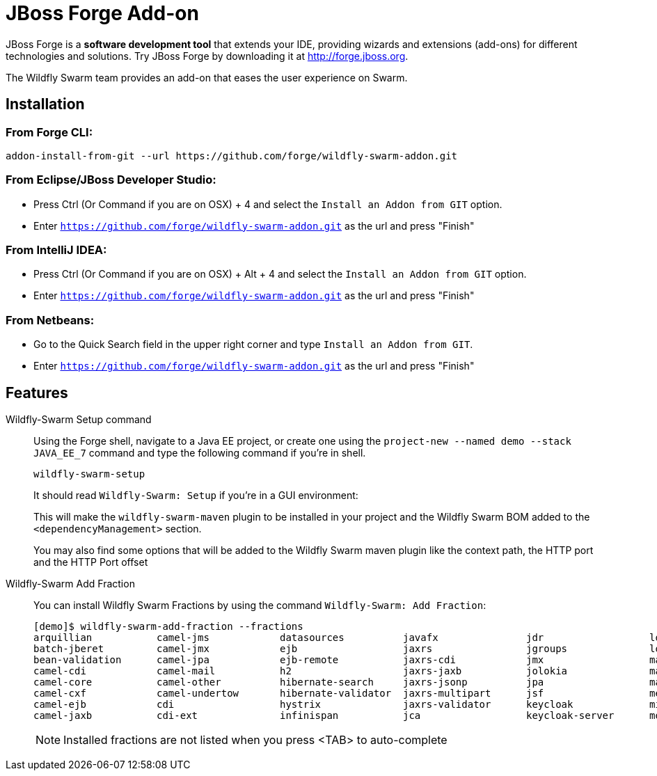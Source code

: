 = JBoss Forge Add-on

JBoss Forge is a *software development tool* that extends your IDE, providing wizards and extensions (add-ons) for different technologies and solutions. Try JBoss Forge by downloading it at http://forge.jboss.org.

The Wildfly Swarm team provides an add-on that eases the user experience on Swarm.

== Installation

=== From Forge CLI:

[source,shell]
----
addon-install-from-git --url https://github.com/forge/wildfly-swarm-addon.git
----

=== From Eclipse/JBoss Developer Studio:

- Press Ctrl (Or Command if you are on OSX) + 4 and select the `Install an Addon from GIT` option.
- Enter `https://github.com/forge/wildfly-swarm-addon.git` as the url and press "Finish"

=== From IntelliJ IDEA:

- Press Ctrl (Or Command if you are on OSX) + Alt + 4 and select the `Install an Addon from GIT` option.
- Enter `https://github.com/forge/wildfly-swarm-addon.git` as the url and press "Finish"

=== From Netbeans:

- Go to the Quick Search field in the upper right corner and type `Install an Addon from GIT`.
- Enter `https://github.com/forge/wildfly-swarm-addon.git` as the url and press "Finish"


== Features
Wildfly-Swarm Setup command::
Using the Forge shell, navigate to a Java EE project, or create one using the `project-new --named demo --stack JAVA_EE_7` command and type the following command if you're in shell.
+
[source,java]
----
wildfly-swarm-setup
----
+
It should read `Wildfly-Swarm: Setup` if you're in a GUI environment:
+
This will make the `wildfly-swarm-maven` plugin to be installed in your project and the Wildfly Swarm BOM added to the `<dependencyManagement>` section.
+
You may also find some options that will be added to the Wildfly Swarm maven plugin like the context path, the HTTP port and the HTTP Port offset

Wildfly-Swarm Add Fraction::
You can install Wildfly Swarm Fractions by using the command `Wildfly-Swarm: Add Fraction`:
+
[source,java]
----
[demo]$ wildfly-swarm-add-fraction --fractions 
arquillian           camel-jms            datasources          javafx               jdr                  logging              monitor              swagger              vertx                
batch-jberet         camel-jmx            ejb                  jaxrs                jgroups              logstash             mysql                swagger-webapp       webservices          
bean-validation      camel-jpa            ejb-remote           jaxrs-cdi            jmx                  mail                 postgresql           topology-consul      
camel-cdi            camel-mail           h2                   jaxrs-jaxb           jolokia              management           remoting             topology-jgroups     
camel-core           camel-other          hibernate-search     jaxrs-jsonp          jpa                  management-console   resource-adapters    topology-openshift   
camel-cxf            camel-undertow       hibernate-validator  jaxrs-multipart      jsf                  messaging            ribbon               topology-webapp      
camel-ejb            cdi                  hystrix              jaxrs-validator      keycloak             microprofile         ribbon-secured       transactions         
camel-jaxb           cdi-ext              infinispan           jca                  keycloak-server      mod_cluster          spring               undertow             

----
+
NOTE: Installed fractions are not listed when you press <TAB> to auto-complete
